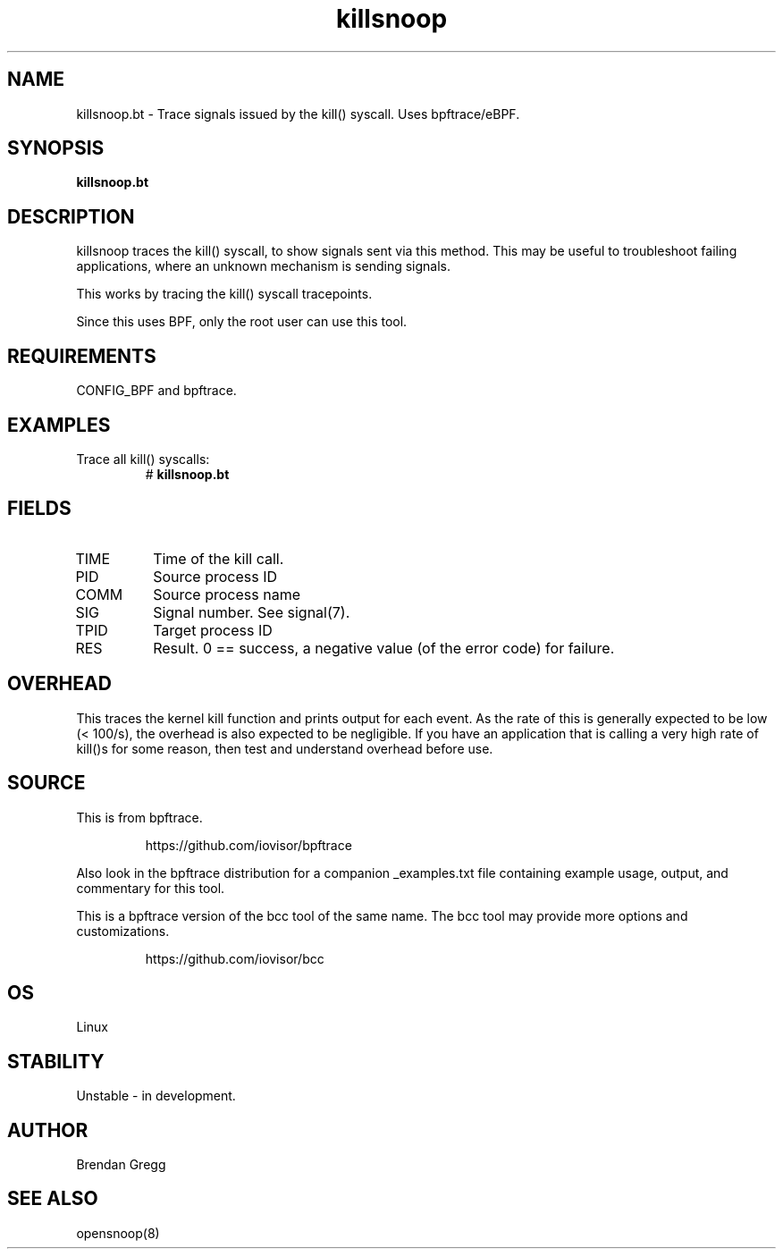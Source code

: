 .TH killsnoop 8  "2018-09-07" "USER COMMANDS"
.SH NAME
killsnoop.bt \- Trace signals issued by the kill() syscall. Uses bpftrace/eBPF.
.SH SYNOPSIS
.B killsnoop.bt
.SH DESCRIPTION
killsnoop traces the kill() syscall, to show signals sent via this method. This
may be useful to troubleshoot failing applications, where an unknown mechanism
is sending signals.

This works by tracing the kill() syscall tracepoints.

Since this uses BPF, only the root user can use this tool.
.SH REQUIREMENTS
CONFIG_BPF and bpftrace.
.SH EXAMPLES
.TP
Trace all kill() syscalls:
#
.B killsnoop.bt
.SH FIELDS
.TP
TIME
Time of the kill call.
.TP
PID
Source process ID
.TP
COMM
Source process name
.TP
SIG
Signal number. See signal(7).
.TP
TPID
Target process ID
.TP
RES
Result. 0 == success, a negative value (of the error code) for failure.
.SH OVERHEAD
This traces the kernel kill function and prints output for each event. As the
rate of this is generally expected to be low (< 100/s), the overhead is also
expected to be negligible. If you have an application that is calling a very
high rate of kill()s for some reason, then test and understand overhead before
use.
.SH SOURCE
This is from bpftrace.
.IP
https://github.com/iovisor/bpftrace
.PP
Also look in the bpftrace distribution for a companion _examples.txt file containing
example usage, output, and commentary for this tool.

This is a bpftrace version of the bcc tool of the same name. The bcc tool
may provide more options and customizations.
.IP
https://github.com/iovisor/bcc
.SH OS
Linux
.SH STABILITY
Unstable - in development.
.SH AUTHOR
Brendan Gregg
.SH SEE ALSO
opensnoop(8)
